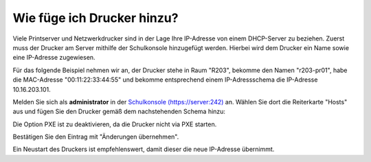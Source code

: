 Wie füge ich Drucker hinzu?
===========================

Viele Printserver und Netzwerkdrucker sind in der Lage Ihre IP-Adresse von einem DHCP-Server zu beziehen.
Zuerst muss der Drucker am Server mithilfe der Schulkonsole hinzugefügt werden.
Hierbei wird dem Drucker ein Name sowie eine IP-Adresse zugewiesen.

Für das folgende Beispiel nehmen wir an, der Drucker stehe in Raum
"R203", bekomme den Namen "r203-pr01", habe die MAC-Adresse
"00:11:22:33:44:55" und bekomme entsprechend einem IP-Adressschema die
IP-Adresse 10.16.203.101.

Melden Sie sich als **administrator** in der `Schulkonsole (https://server:242) <https://server:242>`_ an.
Wählen Sie dort die Reiterkarte "Hosts" aus und fügen Sie den Drucker gemäß dem nachstehenden Schema hinzu:

.. image:: media/drucker-hinzufuegen/drucker-hinzufuegen-server.png

Die Option PXE ist zu deaktivieren, da die Drucker nicht via PXE starten.

Bestätigen Sie den Eintrag mit "Änderungen übernehmen".

Ein Neustart des Druckers ist empfehlenswert, damit dieser die neue IP-Adresse übernimmt.


..
   ...auf der Konsole ändern
   -------------------------

   Melden Sie sich auf der Kosole des linuxmuster.net Servers an. Rufen Sie mit einem Editor Ihrer Wahl die
   Datei /etc/linuxmuster/workstations auf.

   Mit vi:

   .. code-block:: bash

     vi /etc/linuxmuster/workstations

   In der Datei ist der Drucker nach folgendem Schema hinzuzufügen:

   .. code-block:: bash

     Raum;Hostname;Gruppe;MAC;IP-Adresse;Subnetmask;0;0;0;0;PXE

   Dies sieht mit Beispieldaten wie folgt aus:

   .. code-block:: bash

     h109drucker;h109drucker121;drucker;12:34:45:78:9A:BC;10.24.109.101;255.240.0.0;0;0;0;0;0

   Die Ziffer 22 im letzten Feld bedeutet, dass das Gerät via PXE started. Für Drucker sollte der Wert daher auf 0 gesetzt werden.

   Die Änderungen sind zu speichern.

   Auf der Konsole des linuxmuster.net Servers ist danach nachstehender Befehl auszuführen, um die Drucker zu importieren:

   .. code-block:: bash

     import_workstations

   Wurde der Drucker erfolgreich hinzugefügt, so ist dieser nun mithilfe der IP-Adresse anzusteuern.
   Dies kann wie folgt getestet werden:

   .. code-block:: bash

      ping <IP-Adresse> |z.B. ping 10.24.109.101

   Bei erfolgreicher Einrichtung, antwortet der Drucker auf den ping-Befehl.
